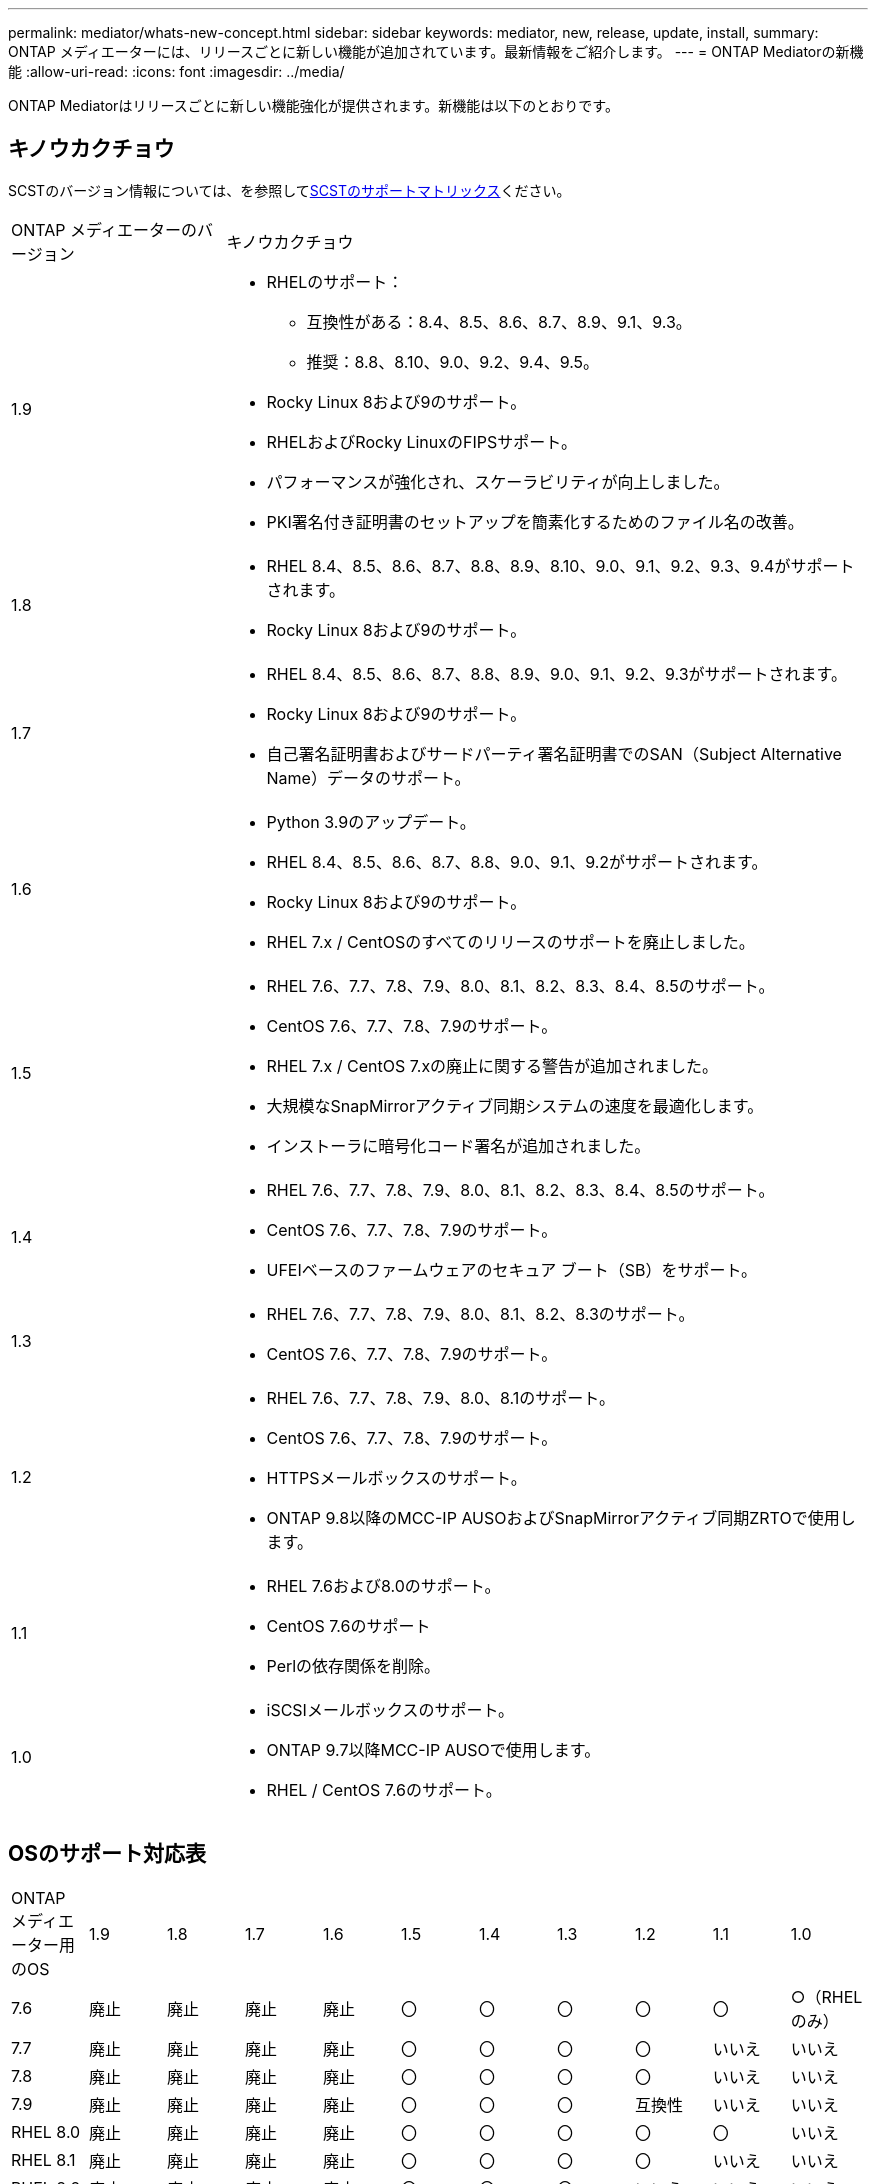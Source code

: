 ---
permalink: mediator/whats-new-concept.html 
sidebar: sidebar 
keywords: mediator, new, release, update, install, 
summary: ONTAP メディエーターには、リリースごとに新しい機能が追加されています。最新情報をご紹介します。 
---
= ONTAP Mediatorの新機能
:allow-uri-read: 
:icons: font
:imagesdir: ../media/


[role="lead"]
ONTAP Mediatorはリリースごとに新しい機能強化が提供されます。新機能は以下のとおりです。



== キノウカクチョウ

SCSTのバージョン情報については、を参照して<<SCSTのサポートマトリックス>>ください。

[cols="25,75"]
|===


| ONTAP メディエーターのバージョン | キノウカクチョウ 


 a| 
1.9
 a| 
* RHELのサポート：
+
** 互換性がある：8.4、8.5、8.6、8.7、8.9、9.1、9.3。
** 推奨：8.8、8.10、9.0、9.2、9.4、9.5。


* Rocky Linux 8および9のサポート。
* RHELおよびRocky LinuxのFIPSサポート。
* パフォーマンスが強化され、スケーラビリティが向上しました。
* PKI署名付き証明書のセットアップを簡素化するためのファイル名の改善。




 a| 
1.8
 a| 
* RHEL 8.4、8.5、8.6、8.7、8.8、8.9、8.10、9.0、9.1、9.2、9.3、9.4がサポートされます。
* Rocky Linux 8および9のサポート。




 a| 
1.7
 a| 
* RHEL 8.4、8.5、8.6、8.7、8.8、8.9、9.0、9.1、9.2、9.3がサポートされます。
* Rocky Linux 8および9のサポート。
* 自己署名証明書およびサードパーティ署名証明書でのSAN（Subject Alternative Name）データのサポート。




 a| 
1.6
 a| 
* Python 3.9のアップデート。
* RHEL 8.4、8.5、8.6、8.7、8.8、9.0、9.1、9.2がサポートされます。
* Rocky Linux 8および9のサポート。
* RHEL 7.x / CentOSのすべてのリリースのサポートを廃止しました。




 a| 
1.5
 a| 
* RHEL 7.6、7.7、7.8、7.9、8.0、8.1、8.2、8.3、8.4、8.5のサポート。
* CentOS 7.6、7.7、7.8、7.9のサポート。
* RHEL 7.x / CentOS 7.xの廃止に関する警告が追加されました。
* 大規模なSnapMirrorアクティブ同期システムの速度を最適化します。
* インストーラに暗号化コード署名が追加されました。




 a| 
1.4
 a| 
* RHEL 7.6、7.7、7.8、7.9、8.0、8.1、8.2、8.3、8.4、8.5のサポート。
* CentOS 7.6、7.7、7.8、7.9のサポート。
* UFEIベースのファームウェアのセキュア ブート（SB）をサポート。




 a| 
1.3
 a| 
* RHEL 7.6、7.7、7.8、7.9、8.0、8.1、8.2、8.3のサポート。
* CentOS 7.6、7.7、7.8、7.9のサポート。




 a| 
1.2
 a| 
* RHEL 7.6、7.7、7.8、7.9、8.0、8.1のサポート。
* CentOS 7.6、7.7、7.8、7.9のサポート。
* HTTPSメールボックスのサポート。
* ONTAP 9.8以降のMCC-IP AUSOおよびSnapMirrorアクティブ同期ZRTOで使用します。




 a| 
1.1
 a| 
* RHEL 7.6および8.0のサポート。
* CentOS 7.6のサポート
* Perlの依存関係を削除。




 a| 
1.0
 a| 
* iSCSIメールボックスのサポート。
* ONTAP 9.7以降MCC-IP AUSOで使用します。
* RHEL / CentOS 7.6のサポート。


|===


== OSのサポート対応表

|===


| ONTAP メディエーター用のOS | 1.9 | 1.8 | 1.7 | 1.6 | 1.5 | 1.4 | 1.3 | 1.2 | 1.1 | 1.0 


 a| 
7.6
 a| 
廃止
 a| 
廃止
 a| 
廃止
 a| 
廃止
 a| 
〇
 a| 
〇
 a| 
〇
 a| 
〇
 a| 
〇
 a| 
○（RHELのみ）



 a| 
7.7
 a| 
廃止
 a| 
廃止
 a| 
廃止
 a| 
廃止
 a| 
〇
 a| 
〇
 a| 
〇
 a| 
〇
 a| 
いいえ
 a| 
いいえ



 a| 
7.8
 a| 
廃止
 a| 
廃止
 a| 
廃止
 a| 
廃止
 a| 
〇
 a| 
〇
 a| 
〇
 a| 
〇
 a| 
いいえ
 a| 
いいえ



 a| 
7.9
 a| 
廃止
 a| 
廃止
 a| 
廃止
 a| 
廃止
 a| 
〇
 a| 
〇
 a| 
〇
 a| 
互換性
 a| 
いいえ
 a| 
いいえ



 a| 
RHEL 8.0
 a| 
廃止
 a| 
廃止
 a| 
廃止
 a| 
廃止
 a| 
〇
 a| 
〇
 a| 
〇
 a| 
〇
 a| 
〇
 a| 
いいえ



 a| 
RHEL 8.1
 a| 
廃止
 a| 
廃止
 a| 
廃止
 a| 
廃止
 a| 
〇
 a| 
〇
 a| 
〇
 a| 
〇
 a| 
いいえ
 a| 
いいえ



 a| 
RHEL 8.2
 a| 
廃止
 a| 
廃止
 a| 
廃止
 a| 
廃止
 a| 
〇
 a| 
〇
 a| 
〇
 a| 
いいえ
 a| 
いいえ
 a| 
いいえ



 a| 
RHEL 8.3
 a| 
廃止
 a| 
廃止
 a| 
廃止
 a| 
廃止
 a| 
〇
 a| 
〇
 a| 
〇
 a| 
いいえ
 a| 
いいえ
 a| 
いいえ



 a| 
RHEL 8.4
 a| 
互換性
 a| 
〇
 a| 
〇
 a| 
〇
 a| 
〇
 a| 
〇
 a| 
いいえ
 a| 
いいえ
 a| 
いいえ
 a| 
いいえ



 a| 
RHEL 8.5
 a| 
互換性
 a| 
〇
 a| 
〇
 a| 
〇
 a| 
〇
 a| 
〇
 a| 
いいえ
 a| 
いいえ
 a| 
いいえ
 a| 
いいえ



 a| 
RHEL 8.6
 a| 
互換性
 a| 
〇
 a| 
〇
 a| 
〇
 a| 
いいえ
 a| 
いいえ
 a| 
いいえ
 a| 
いいえ
 a| 
いいえ
 a| 
いいえ



 a| 
RHEL 8.7
 a| 
互換性
 a| 
〇
 a| 
〇
 a| 
〇
 a| 
いいえ
 a| 
いいえ
 a| 
いいえ
 a| 
いいえ
 a| 
いいえ
 a| 
いいえ



 a| 
RHEL 8.8
 a| 
〇
 a| 
〇
 a| 
〇
 a| 
〇
 a| 
いいえ
 a| 
いいえ
 a| 
いいえ
 a| 
いいえ
 a| 
いいえ
 a| 
いいえ



 a| 
RHEL 8.9
 a| 
互換性
 a| 
〇
 a| 
〇
 a| 
いいえ
 a| 
いいえ
 a| 
いいえ
 a| 
いいえ
 a| 
いいえ
 a| 
いいえ
 a| 
いいえ



 a| 
RHEL 8.10
 a| 
〇
 a| 
〇
 a| 
いいえ
 a| 
いいえ
 a| 
いいえ
 a| 
いいえ
 a| 
いいえ
 a| 
いいえ
 a| 
いいえ
 a| 
いいえ



 a| 
RHEL 9.0
 a| 
〇
 a| 
〇
 a| 
〇
 a| 
〇
 a| 
いいえ
 a| 
いいえ
 a| 
いいえ
 a| 
いいえ
 a| 
いいえ
 a| 
いいえ



 a| 
RHEL 9.1
 a| 
互換性
 a| 
〇
 a| 
〇
 a| 
〇
 a| 
いいえ
 a| 
いいえ
 a| 
いいえ
 a| 
いいえ
 a| 
いいえ
 a| 
いいえ



 a| 
RHEL 9.2
 a| 
〇
 a| 
〇
 a| 
〇
 a| 
〇
 a| 
いいえ
 a| 
いいえ
 a| 
いいえ
 a| 
いいえ
 a| 
いいえ
 a| 
いいえ



 a| 
RHEL 9.3
 a| 
互換性
 a| 
〇
 a| 
〇
 a| 
いいえ
 a| 
いいえ
 a| 
いいえ
 a| 
いいえ
 a| 
いいえ
 a| 
いいえ
 a| 
いいえ



 a| 
RHEL 9.4
 a| 
〇
 a| 
〇
 a| 
いいえ
 a| 
いいえ
 a| 
いいえ
 a| 
いいえ
 a| 
いいえ
 a| 
いいえ
 a| 
いいえ
 a| 
いいえ



 a| 
RHEL 9.5
 a| 
〇
 a| 
いいえ
 a| 
いいえ
 a| 
いいえ
 a| 
いいえ
 a| 
いいえ
 a| 
いいえ
 a| 
いいえ
 a| 
いいえ
 a| 
いいえ



 a| 
CentOS 8およびSTREAM
 a| 
いいえ
 a| 
いいえ
 a| 
いいえ
 a| 
いいえ
 a| 
いいえ
 a| 
いいえ
 a| 
いいえ
 a| 
N/A
 a| 
N/A
 a| 
N/A



 a| 
Rocky Linux 8
 a| 
〇
 a| 
〇
 a| 
〇
 a| 
〇
 a| 
N/A
 a| 
N/A
 a| 
N/A
 a| 
N/A
 a| 
N/A
 a| 
N/A



 a| 
Rocky Linux 9
 a| 
〇
 a| 
〇
 a| 
〇
 a| 
〇
 a| 
N/A
 a| 
N/A
 a| 
N/A
 a| 
N/A
 a| 
N/A
 a| 
N/A

|===
* 特に指定がないかぎり、「OS」とはRedHatとCentOSの両方のリリースを指します。
* 「はい」は、ONTAPメディエーターのインストールに推奨されるOSであり、完全な互換性がありサポートされていることを示します。
* 「いいえ」は、OSとONTAPメディエーターに互換性がないことを示します。
* 「compatible」は、RHELではこのバージョンがサポートされなくなりましたが、ONTAPメディエーターは引き続きインストールできます。
* CentOS 8は再分岐のため全てのリリースで削除された。CentOS Streamは本番用のターゲットOSとしては適切ではないと考えられていた。サポートは予定されていません。
* ONTAP Mediator 1.5は、RHEL 7.xブランチ オペレーティング システムでサポートされる最後のリリースです。
* ONTAP Mediator 1.6では、Rocky Linux 8および9のサポートが追加されています。




== SCSTのサポートマトリックス

次の表に、ONTAPメディエーターのバージョンごとにサポートされるSCSTのバージョンを示します。

[cols="2*"]
|===
| ONTAP メディエーターのバージョン | サポートされる SCST のバージョン 


| ONTAPメディエーター1.9 | scst-3.8.0.tar.bz2 


| ONTAPメディエーター1.8 | scst-3.8.0.tar.bz2 


| ONTAPメディエーター1.7 | scst-3.7.0.tar.bz2 


| ONTAPメディエーター1.6 | scst-3.7.0.tar.bz2 


| ONTAPメディエーター1.5 | scst-3.6.0.tar.bz2 


| ONTAPメディエーター1.4 | scst-3.6.0.tar.bz2 


| ONTAPメディエーター1.3 | scst-3.5.0.tar.bz2 


| ONTAPメディエーター1.2 | scst-3.4.0.tar.bz2 


| ONTAPメディエーター1.1 | scst-3.4.0.tar.bz2 


| ONTAPメディエーター1.0 | scst-3.3.0.tar.bz2 
|===